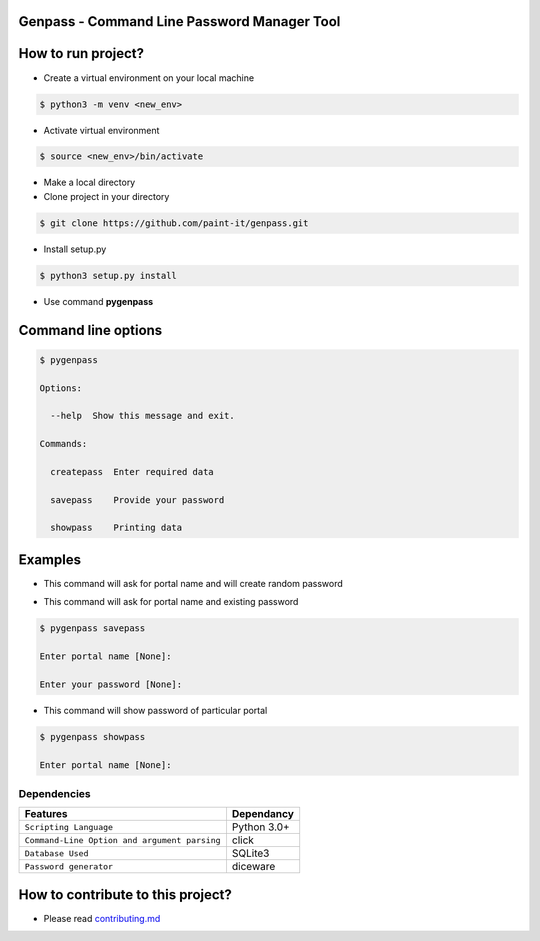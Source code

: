 Genpass - Command Line Password Manager Tool
============================================

How to run project?
===================


* Create a virtual environment on your local machine

.. code-block:: bash

    $ python3 -m venv <new_env>


* Activate virtual environment

.. code-block:: bash

    $ source <new_env>/bin/activate


* Make a local directory

* Clone project in your directory

.. code-block:: bash

    $ git clone https://github.com/paint-it/genpass.git


* Install setup.py

.. code-block:: bash

    $ python3 setup.py install


* Use command **pygenpass**

Command line options
====================

.. code-block:: bash

    $ pygenpass

    Options:

      --help  Show this message and exit.

    Commands:

      createpass  Enter required data

      savepass    Provide your password

      showpass    Printing data

Examples
========

* This command will ask for portal name and will create random password

.. code-block:: bash
    $ pygenpass createpass

    Enter portal name [None]:


* This command will ask for portal name and existing password

.. code-block:: bash

    $ pygenpass savepass

    Enter portal name [None]:

    Enter your password [None]:

* This command will show password of particular portal

.. code-block:: bash

    $ pygenpass showpass

    Enter portal name [None]:

Dependencies
************
=============================================      ==================
     Features                                       Dependancy
=============================================      ==================
``Scripting Language``                              Python 3.0+
``Command-Line Option and argument parsing``        click
``Database Used``                                   SQLite3
``Password generator``                              diceware
=============================================      ==================

How to contribute to this project?
==================================

* Please read `contributing.md <https://github.com/paint-it/genpass/blob/master/contributing.md>`_
